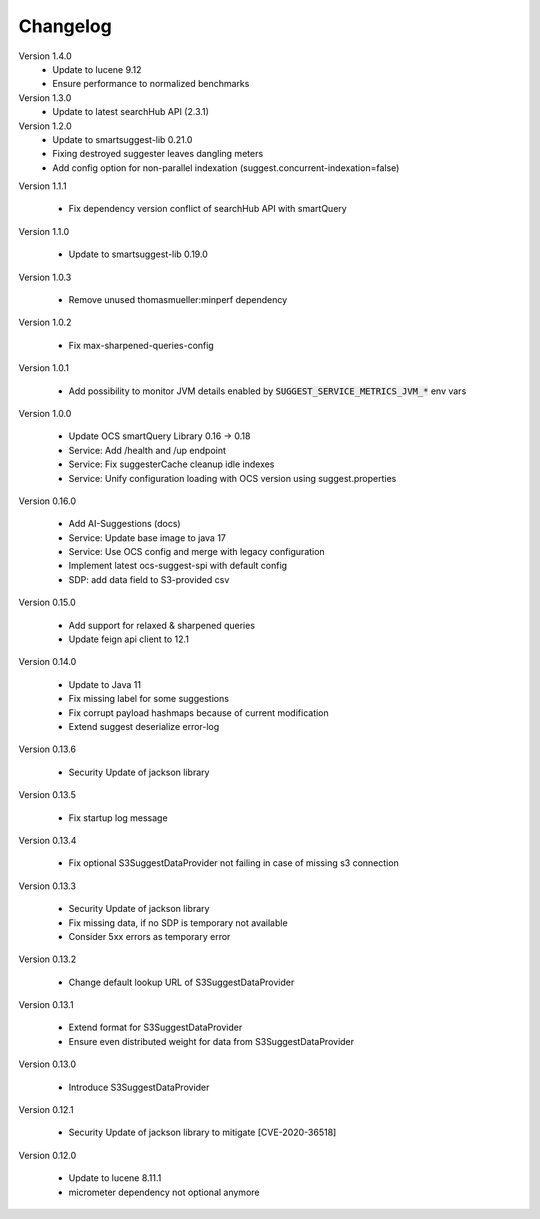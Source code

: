 Changelog
=========

Version 1.4.0
   - Update to lucene 9.12
   - Ensure performance to normalized benchmarks

Version 1.3.0
    - Update to latest searchHub API (2.3.1)

Version 1.2.0
    - Update to smartsuggest-lib 0.21.0
    - Fixing destroyed suggester leaves dangling meters
    - Add config option for non-parallel indexation (suggest.concurrent-indexation=false)

Version 1.1.1

    - Fix dependency version conflict of searchHub API with smartQuery

Version 1.1.0

    - Update to smartsuggest-lib 0.19.0


Version 1.0.3

    - Remove unused thomasmueller:minperf dependency

Version 1.0.2

    - Fix max-sharpened-queries-config

Version 1.0.1

    - Add possibility to monitor JVM details enabled by :code:`SUGGEST_SERVICE_METRICS_JVM_*` env vars

Version 1.0.0

    - Update OCS smartQuery Library 0.16 -> 0.18
    - Service: Add /health and /up endpoint
    - Service: Fix suggesterCache cleanup idle indexes
    - Service: Unify configuration loading with OCS version using suggest.properties

Version 0.16.0

    - Add AI-Suggestions (docs)
    - Service: Update base image to java 17
    - Service: Use OCS config and merge with legacy configuration
    - Implement latest ocs-suggest-spi with default config
    - SDP: add data field to S3-provided csv


Version 0.15.0

    - Add support for relaxed & sharpened queries
    - Update feign api client to 12.1


Version 0.14.0

    - Update to Java 11
    - Fix missing label for some suggestions
    - Fix corrupt payload hashmaps because of current modification
    - Extend suggest deserialize error-log


Version 0.13.6

    - Security Update of jackson library


Version 0.13.5

    - Fix startup log message


Version 0.13.4

    - Fix optional S3SuggestDataProvider not failing in case of missing s3 connection


Version 0.13.3

    - Security Update of jackson library
    - Fix missing data, if no SDP is temporary not available
    - Consider 5xx errors as temporary error


Version 0.13.2

    - Change default lookup URL of S3SuggestDataProvider


Version 0.13.1

    - Extend format for S3SuggestDataProvider
    - Ensure even distributed weight for data from S3SuggestDataProvider


Version 0.13.0

    - Introduce S3SuggestDataProvider


Version 0.12.1

    - Security Update of jackson library to mitigate  [CVE-2020-36518]


Version 0.12.0

    - Update to lucene 8.11.1
    - micrometer dependency not optional anymore



